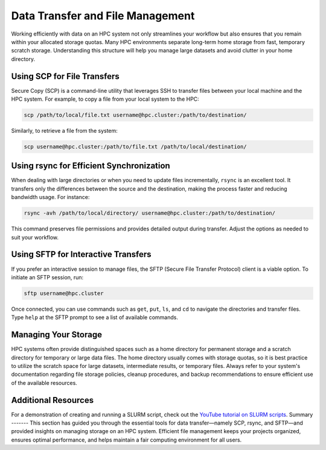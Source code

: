 Data Transfer and File Management
=====================================

Working efficiently with data on an HPC system not only streamlines your workflow but also ensures that you remain within your allocated storage quotas. Many HPC environments separate long-term home storage from fast, temporary scratch storage. Understanding this structure will help you manage large datasets and avoid clutter in your home directory.

Using SCP for File Transfers
-----------------------------
Secure Copy (SCP) is a command-line utility that leverages SSH to transfer files between your local machine and the HPC system. For example, to copy a file from your local system to the HPC:

.. code-block:: bash

   scp /path/to/local/file.txt username@hpc.cluster:/path/to/destination/

Similarly, to retrieve a file from the system:

.. code-block:: bash

   scp username@hpc.cluster:/path/to/file.txt /path/to/local/destination/

Using rsync for Efficient Synchronization
-------------------------------------------
When dealing with large directories or when you need to update files incrementally, ``rsync`` is an excellent tool. It transfers only the differences between the source and the destination, making the process faster and reducing bandwidth usage. For instance:

.. code-block:: bash

   rsync -avh /path/to/local/directory/ username@hpc.cluster:/path/to/destination/

This command preserves file permissions and provides detailed output during transfer. Adjust the options as needed to suit your workflow.

Using SFTP for Interactive Transfers
--------------------------------------
If you prefer an interactive session to manage files, the SFTP (Secure File Transfer Protocol) client is a viable option. To initiate an SFTP session, run:

.. code-block:: bash

   sftp username@hpc.cluster

Once connected, you can use commands such as ``get``, ``put``, ``ls``, and ``cd`` to navigate the directories and transfer files. Type ``help`` at the SFTP prompt to see a list of available commands.

Managing Your Storage
---------------------
HPC systems often provide distinguished spaces such as a home directory for permanent storage and a scratch directory for temporary or large data files. The home directory usually comes with storage quotas, so it is best practice to utilize the scratch space for large datasets, intermediate results, or temporary files. Always refer to your system's documentation regarding file storage policies, cleanup procedures, and backup recommendations to ensure efficient use of the available resources.

**Additional Resources**
-------------------------
For a demonstration of creating and running a SLURM script, check out the `YouTube tutorial on SLURM scripts <https://youtu.be/F03HWqmFbK4?si=jXWDhgM2Wy8I7cpN>`_.
Summary
-------
This section has guided you through the essential tools for data transfer—namely SCP, rsync, and SFTP—and provided insights on managing storage on an HPC system. Efficient file management keeps your projects organized, ensures optimal performance, and helps maintain a fair computing environment for all users.